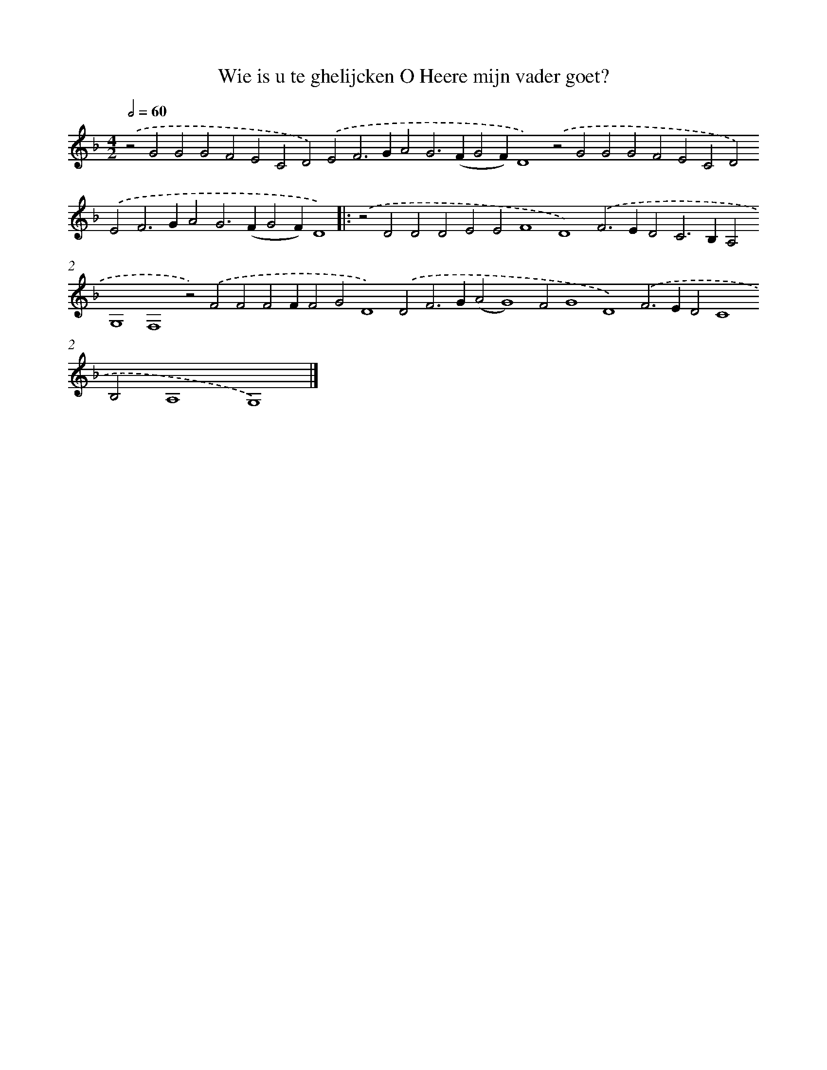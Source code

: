 X: 636
T: Wie is u te ghelijcken O Heere mijn vader goet?
%%abc-version 2.0
%%abcx-abcm2ps-target-version 5.9.1 (29 Sep 2008)
%%abc-creator hum2abc beta
%%abcx-conversion-date 2018/11/01 14:35:35
%%humdrum-veritas 1443935952
%%humdrum-veritas-data 2556484896
%%continueall 1
%%barnumbers 0
L: 1/4
M: 4/2
Q: 1/2=60
K: F clef=treble
.('z2G2G2G2F2E2C2D2).('E2F2>G2A2G2>(F2G2F)D4).('z2G2G2G2F2E2C2D2).('E2F2>G2A2G2>(F2G2F)D4) ]|:
.('z2D2D2D2E2E2F4D4).('F2>E2D2C2>B,2A,2G,4F,4z2).('F2F2F2FF2G2D4).('D2F2>G2(A2G4)F2G4D4).('F2>E2D2C4B,2A,4G,4) |]
